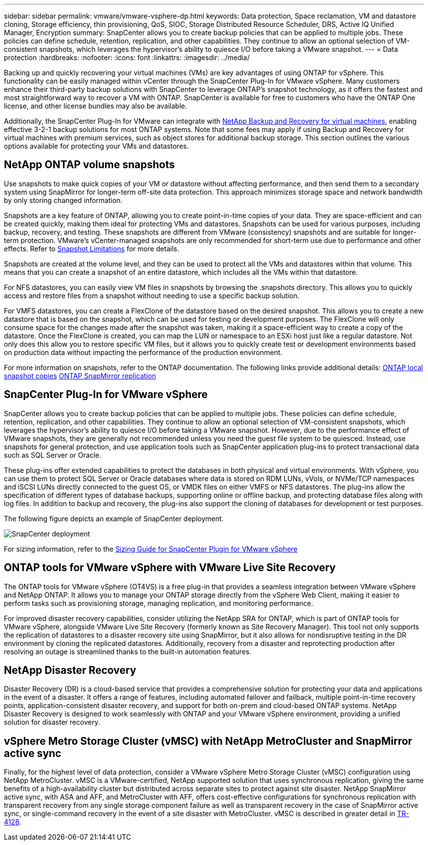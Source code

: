---
sidebar: sidebar
permalink: vmware/vmware-vsphere-dp.html
keywords: Data protection, Space reclamation, VM and datastore cloning, Storage efficiency, thin provisioning, QoS, SIOC, Storage Distributed Resource Scheduler, DRS, Active IQ Unified Manager, Encryption
summary: SnapCenter allows you to create backup policies that can be applied to multiple jobs. These policies can define schedule, retention, replication, and other capabilities. They continue to allow an optional selection of VM-consistent snapshots, which leverages the hypervisor's ability to quiesce I/O before taking a VMware snapshot.
---
= Data protection
:hardbreaks:
:nofooter:
:icons: font
:linkattrs:
:imagesdir: ../media/

[.lead]
Backing up and quickly recovering your virtual machines (VMs) are key advantages of using ONTAP for vSphere. This functionality can be easily managed within vCenter through the SnapCenter Plug-In for VMware vSphere. Many customers enhance their third-party backup solutions with SnapCenter to leverage ONTAP’s snapshot technology, as it offers the fastest and most straightforward way to recover a VM with ONTAP. SnapCenter is available for free to customers who have the ONTAP One license, and other license bundles may also be available.

Additionally, the SnapCenter Plug-In for VMware can integrate with https://docs.netapp.com/us-en/data-services-backup-recovery/concept-protect-vm-data.html[NetApp Backup and Recovery for virtual machines^], enabling effective 3-2-1 backup solutions for most ONTAP systems. Note that some fees may apply if using Backup and Recovery for virtual machines with premium services, such as object stores for additional backup storage. This section outlines the various options available for protecting your VMs and datastores.

== NetApp ONTAP volume snapshots 

Use snapshots to make quick copies of your VM or datastore without affecting performance, and then send them to a secondary system using SnapMirror for longer-term off-site data protection. This approach minimizes storage space and network bandwidth by only storing changed information.

Snapshots are a key feature of ONTAP, allowing you to create point-in-time copies of your data. They are space-efficient and can be created quickly, making them ideal for protecting VMs and datastores. Snapshots can be used for various purposes, including backup, recovery, and testing. These snapshots are different from VMware (consistency) snapshots and are suitable for longer-term protection. VMware's vCenter-managed snapshots are only recommended for short-term use due to performance and other effects. Refer to link:https://techdocs.broadcom.com/us/en/vmware-cis/vsphere/vsphere/8-0/snapshot-limitations.html[Snapshot Limitations^] for more details.

Snapshots are created at the volume level, and they can be used to protect all the VMs and datastores within that volume. This means that you can create a snapshot of an entire datastore, which includes all the VMs within that datastore.

For NFS datastores, you can easily view VM files in snapshots by browsing the .snapshots directory. This allows you to quickly access and restore files from a snapshot without needing to use a specific backup solution.

For VMFS datastores, you can create a FlexClone of the datastore based on the desired snapshot. This allows you to create a new datastore that is based on the snapshot, which can be used for testing or development purposes. The FlexClone will only consume space for the changes made after the snapshot was taken, making it a space-efficient way to create a copy of the datastore. Once the FlexClone is created, you can map the LUN or namespace to an ESXi host just like a regular datastore. Not only does this allow you to restore specific VM files, but it allows you to quickly create test or development environments based on production data without impacting the performance of the production environment.

For more information on snapshots, refer to the ONTAP documentation. The following links provide additional details:
https://docs.netapp.com/us-en/ontap/data-protection/manage-local-snapshot-copies-concept.html[ONTAP local snapshot copies^]
https://docs.netapp.com/us-en/ontap/data-protection/manage-snapmirror-replication.html[ONTAP SnapMirror replication^]

== SnapCenter Plug-In for VMware vSphere

SnapCenter allows you to create backup policies that can be applied to multiple jobs. These policies can define schedule, retention, replication, and other capabilities. They continue to allow an optional selection of VM-consistent snapshots, which leverages the hypervisor's ability to quiesce I/O before taking a VMware snapshot. However, due to the performance effect of VMware snapshots, they are generally not recommended unless you need the guest file system to be quiesced. Instead, use snapshots for general protection, and use application tools such as SnapCenter application plug-ins to protect transactional data such as SQL Server or Oracle. 

These plug-ins offer extended capabilities to protect the databases in both physical and virtual environments. With vSphere, you can use them to protect SQL Server or Oracle databases where data is stored on RDM LUNs, vVols, or NVMe/TCP namespaces and iSCSI LUNs directly connected to the guest OS, or VMDK files on either VMFS or NFS datastores. The plug-ins allow the specification of different types of database backups, supporting online or offline backup, and protecting database files along with log files. In addition to backup and recovery, the plug-ins also support the cloning of databases for development or test purposes.

The following figure depicts an example of SnapCenter deployment.

image:vsphere_ontap_image4.png[SnapCenter deployment]

For sizing information, refer to the https://kb.netapp.com/data-mgmt/SnapCenter/SC_KBs/SCV__Sizing_Guide_for_SnapCenter_Plugin_for_VMware_vSphere[Sizing Guide for SnapCenter Plugin for VMware vSphere^]

== ONTAP tools for VMware vSphere with VMware Live Site Recovery

The ONTAP tools for VMware vSphere (OT4VS) is a free plug-in that provides a seamless integration between VMware vSphere and NetApp ONTAP. It allows you to manage your ONTAP storage directly from the vSphere Web Client, making it easier to perform tasks such as provisioning storage, managing replication, and monitoring performance.

For improved disaster recovery capabilities, consider utilizing the NetApp SRA for ONTAP, which is part of ONTAP tools for VMware vSphere, alongside VMware Live Site Recovery (formerly known as Site Recovery Manager). This tool not only supports the replication of datastores to a disaster recovery site using SnapMirror, but it also allows for nondisruptive testing in the DR environment by cloning the replicated datastores. Additionally, recovery from a disaster and reprotecting production after resolving an outage is streamlined thanks to the built-in automation features.

== NetApp Disaster Recovery

Disaster Recovery (DR) is a cloud-based service that provides a comprehensive solution for protecting your data and applications in the event of a disaster. It offers a range of features, including automated failover and failback, multiple point-in-time recovery points, application-consistent disaster recovery, and support for both on-prem and cloud-based ONTAP systems. NetApp Disaster Recovery is designed to work seamlessly with ONTAP and your VMware vSphere environment, providing a unified solution for disaster recovery.

== vSphere Metro Storage Cluster (vMSC) with NetApp MetroCluster and SnapMirror active sync

Finally, for the highest level of data protection, consider a VMware vSphere Metro Storage Cluster (vMSC) configuration using NetApp MetroCluster. vMSC is a VMware-certified, NetApp supported solution that uses synchronous replication, giving the same benefits of a high-availability cluster but distributed across separate sites to protect against site disaster. NetApp SnapMirror active sync, with ASA and AFF, and MetroCluster with AFF, offers cost-effective configurations for synchronous replication with transparent recovery from any single storage component failure as well as transparent recovery in the case of SnapMirror active sync, or single-command recovery in the event of a site disaster with MetroCluster. vMSC is described in greater detail in https://www.netapp.com/pdf.html?item=/media/19773-tr-4128.pdf[TR-4128^].
